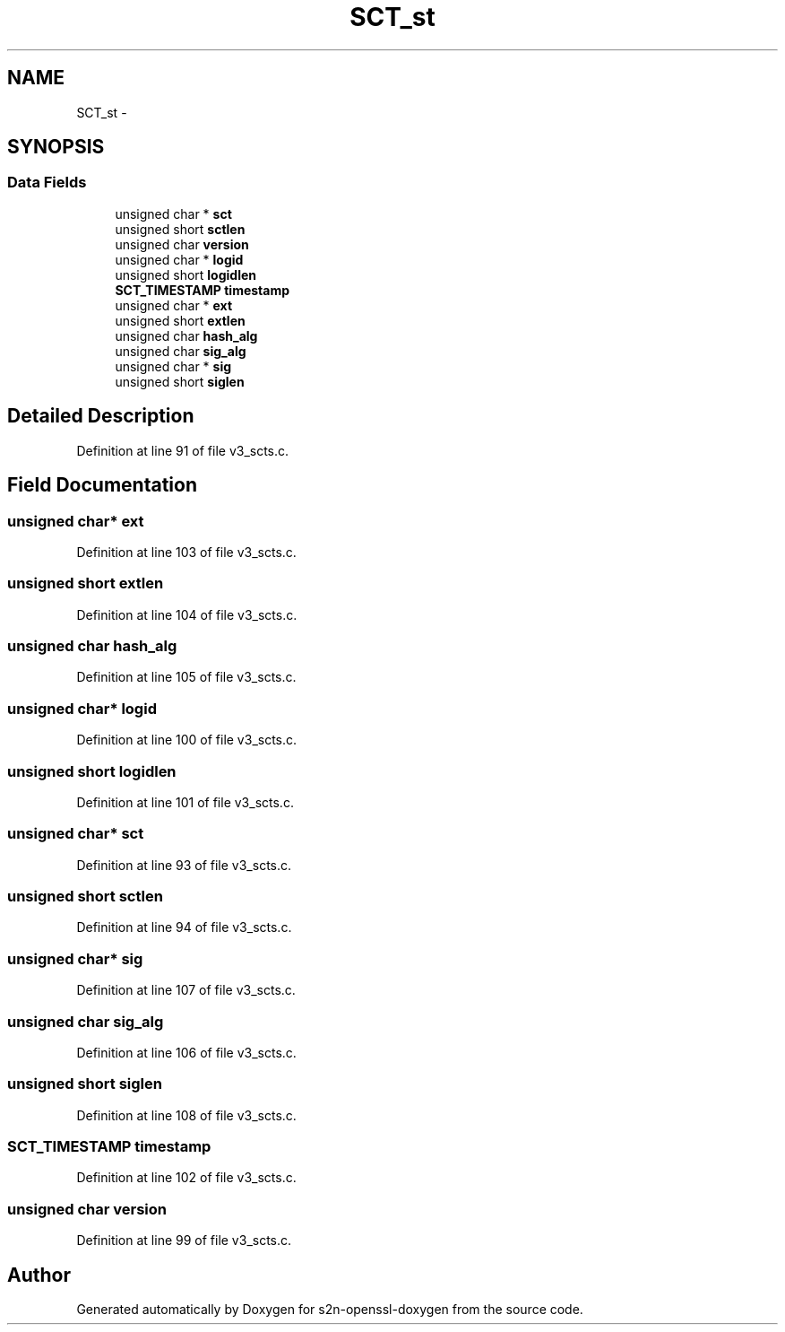 .TH "SCT_st" 3 "Thu Jun 30 2016" "s2n-openssl-doxygen" \" -*- nroff -*-
.ad l
.nh
.SH NAME
SCT_st \- 
.SH SYNOPSIS
.br
.PP
.SS "Data Fields"

.in +1c
.ti -1c
.RI "unsigned char * \fBsct\fP"
.br
.ti -1c
.RI "unsigned short \fBsctlen\fP"
.br
.ti -1c
.RI "unsigned char \fBversion\fP"
.br
.ti -1c
.RI "unsigned char * \fBlogid\fP"
.br
.ti -1c
.RI "unsigned short \fBlogidlen\fP"
.br
.ti -1c
.RI "\fBSCT_TIMESTAMP\fP \fBtimestamp\fP"
.br
.ti -1c
.RI "unsigned char * \fBext\fP"
.br
.ti -1c
.RI "unsigned short \fBextlen\fP"
.br
.ti -1c
.RI "unsigned char \fBhash_alg\fP"
.br
.ti -1c
.RI "unsigned char \fBsig_alg\fP"
.br
.ti -1c
.RI "unsigned char * \fBsig\fP"
.br
.ti -1c
.RI "unsigned short \fBsiglen\fP"
.br
.in -1c
.SH "Detailed Description"
.PP 
Definition at line 91 of file v3_scts\&.c\&.
.SH "Field Documentation"
.PP 
.SS "unsigned char* \fBext\fP"

.PP
Definition at line 103 of file v3_scts\&.c\&.
.SS "unsigned short extlen"

.PP
Definition at line 104 of file v3_scts\&.c\&.
.SS "unsigned char hash_alg"

.PP
Definition at line 105 of file v3_scts\&.c\&.
.SS "unsigned char* logid"

.PP
Definition at line 100 of file v3_scts\&.c\&.
.SS "unsigned short logidlen"

.PP
Definition at line 101 of file v3_scts\&.c\&.
.SS "unsigned char* sct"

.PP
Definition at line 93 of file v3_scts\&.c\&.
.SS "unsigned short sctlen"

.PP
Definition at line 94 of file v3_scts\&.c\&.
.SS "unsigned char* sig"

.PP
Definition at line 107 of file v3_scts\&.c\&.
.SS "unsigned char sig_alg"

.PP
Definition at line 106 of file v3_scts\&.c\&.
.SS "unsigned short siglen"

.PP
Definition at line 108 of file v3_scts\&.c\&.
.SS "\fBSCT_TIMESTAMP\fP timestamp"

.PP
Definition at line 102 of file v3_scts\&.c\&.
.SS "unsigned char version"

.PP
Definition at line 99 of file v3_scts\&.c\&.

.SH "Author"
.PP 
Generated automatically by Doxygen for s2n-openssl-doxygen from the source code\&.

